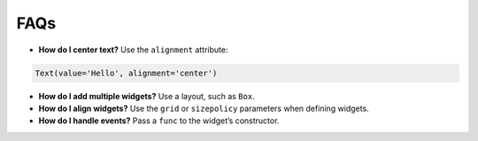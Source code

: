 FAQs
====

-  **How do I center text?** Use the ``alignment`` attribute:

.. code:: python

     Text(value='Hello', alignment='center')

-  **How do I add multiple widgets?** Use a layout, such as ``Box``.

-  **How do I align widgets?** Use the ``grid`` or ``sizepolicy``
   parameters when defining widgets.

-  **How do I handle events?** Pass a ``func`` to the widget’s
   constructor.

